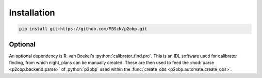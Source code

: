 .. _installation:

.. role:: python(code)
   :language: python

============
Installation
============

.. sourcecode:: bash
 
  pip install git+https://github.com/MBSck/p2obp.git


Optional
============

An optional dependency is R. van Boekel's :python:`calibrator_find.pro`.
This is an IDL software used for calibrator finding, from which 
night_plans can be manually created.
These are then used to feed the :mod:`parse <p2obp.backend.parse>` of :python:`p2obp`
used within the :func:`create_obs <p2obp.automate.create_obs>`.
